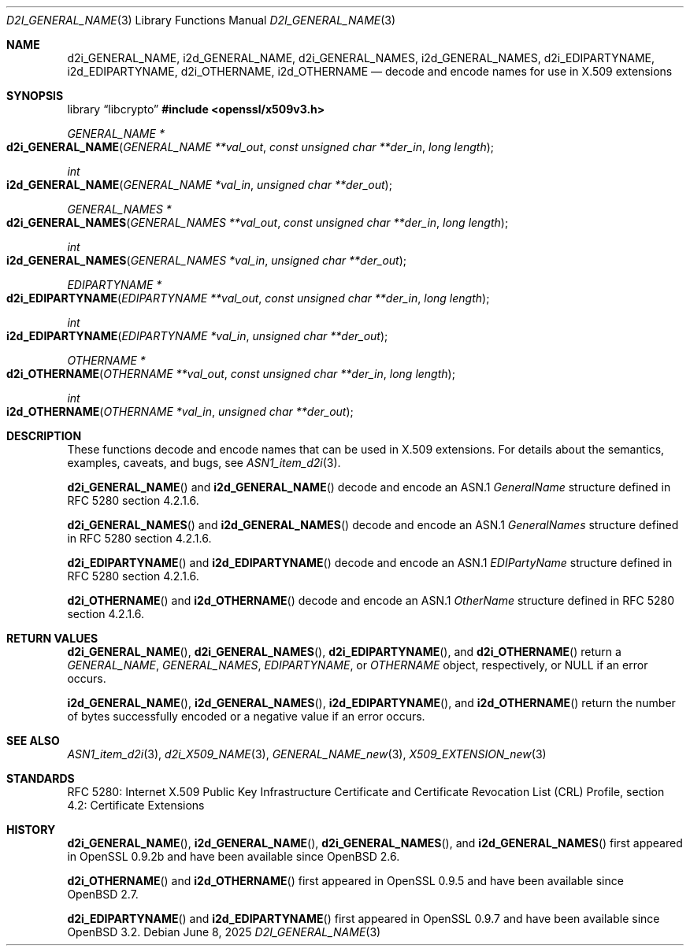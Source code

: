 .\"	$OpenBSD: d2i_GENERAL_NAME.3,v 1.5 2025/06/08 22:40:30 schwarze Exp $
.\"
.\" Copyright (c) 2016 Ingo Schwarze <schwarze@openbsd.org>
.\"
.\" Permission to use, copy, modify, and distribute this software for any
.\" purpose with or without fee is hereby granted, provided that the above
.\" copyright notice and this permission notice appear in all copies.
.\"
.\" THE SOFTWARE IS PROVIDED "AS IS" AND THE AUTHOR DISCLAIMS ALL WARRANTIES
.\" WITH REGARD TO THIS SOFTWARE INCLUDING ALL IMPLIED WARRANTIES OF
.\" MERCHANTABILITY AND FITNESS. IN NO EVENT SHALL THE AUTHOR BE LIABLE FOR
.\" ANY SPECIAL, DIRECT, INDIRECT, OR CONSEQUENTIAL DAMAGES OR ANY DAMAGES
.\" WHATSOEVER RESULTING FROM LOSS OF USE, DATA OR PROFITS, WHETHER IN AN
.\" ACTION OF CONTRACT, NEGLIGENCE OR OTHER TORTIOUS ACTION, ARISING OUT OF
.\" OR IN CONNECTION WITH THE USE OR PERFORMANCE OF THIS SOFTWARE.
.\"
.Dd $Mdocdate: June 8 2025 $
.Dt D2I_GENERAL_NAME 3
.Os
.Sh NAME
.Nm d2i_GENERAL_NAME ,
.Nm i2d_GENERAL_NAME ,
.Nm d2i_GENERAL_NAMES ,
.Nm i2d_GENERAL_NAMES ,
.Nm d2i_EDIPARTYNAME ,
.Nm i2d_EDIPARTYNAME ,
.Nm d2i_OTHERNAME ,
.Nm i2d_OTHERNAME
.Nd decode and encode names for use in X.509 extensions
.Sh SYNOPSIS
.Lb libcrypto
.In openssl/x509v3.h
.Ft GENERAL_NAME *
.Fo d2i_GENERAL_NAME
.Fa "GENERAL_NAME **val_out"
.Fa "const unsigned char **der_in"
.Fa "long length"
.Fc
.Ft int
.Fo i2d_GENERAL_NAME
.Fa "GENERAL_NAME *val_in"
.Fa "unsigned char **der_out"
.Fc
.Ft GENERAL_NAMES *
.Fo d2i_GENERAL_NAMES
.Fa "GENERAL_NAMES **val_out"
.Fa "const unsigned char **der_in"
.Fa "long length"
.Fc
.Ft int
.Fo i2d_GENERAL_NAMES
.Fa "GENERAL_NAMES *val_in"
.Fa "unsigned char **der_out"
.Fc
.Ft EDIPARTYNAME *
.Fo d2i_EDIPARTYNAME
.Fa "EDIPARTYNAME **val_out"
.Fa "const unsigned char **der_in"
.Fa "long length"
.Fc
.Ft int
.Fo i2d_EDIPARTYNAME
.Fa "EDIPARTYNAME *val_in"
.Fa "unsigned char **der_out"
.Fc
.Ft OTHERNAME *
.Fo d2i_OTHERNAME
.Fa "OTHERNAME **val_out"
.Fa "const unsigned char **der_in"
.Fa "long length"
.Fc
.Ft int
.Fo i2d_OTHERNAME
.Fa "OTHERNAME *val_in"
.Fa "unsigned char **der_out"
.Fc
.Sh DESCRIPTION
These functions decode and encode names that can be used in X.509
extensions.
For details about the semantics, examples, caveats, and bugs, see
.Xr ASN1_item_d2i 3 .
.Pp
.Fn d2i_GENERAL_NAME
and
.Fn i2d_GENERAL_NAME
decode and encode an ASN.1
.Vt GeneralName
structure defined in RFC 5280 section 4.2.1.6.
.Pp
.Fn d2i_GENERAL_NAMES
and
.Fn i2d_GENERAL_NAMES
decode and encode an ASN.1
.Vt GeneralNames
structure defined in RFC 5280 section 4.2.1.6.
.Pp
.Fn d2i_EDIPARTYNAME
and
.Fn i2d_EDIPARTYNAME
decode and encode an ASN.1
.Vt EDIPartyName
structure defined in RFC 5280 section 4.2.1.6.
.Pp
.Fn d2i_OTHERNAME
and
.Fn i2d_OTHERNAME
decode and encode an ASN.1
.Vt OtherName
structure defined in RFC 5280 section 4.2.1.6.
.Sh RETURN VALUES
.Fn d2i_GENERAL_NAME ,
.Fn d2i_GENERAL_NAMES ,
.Fn d2i_EDIPARTYNAME ,
and
.Fn d2i_OTHERNAME
return a
.Vt GENERAL_NAME ,
.Vt GENERAL_NAMES ,
.Vt EDIPARTYNAME ,
or
.Vt OTHERNAME
object, respectively, or
.Dv NULL
if an error occurs.
.Pp
.Fn i2d_GENERAL_NAME ,
.Fn i2d_GENERAL_NAMES ,
.Fn i2d_EDIPARTYNAME ,
and
.Fn i2d_OTHERNAME
return the number of bytes successfully encoded or a negative value
if an error occurs.
.Sh SEE ALSO
.Xr ASN1_item_d2i 3 ,
.Xr d2i_X509_NAME 3 ,
.Xr GENERAL_NAME_new 3 ,
.Xr X509_EXTENSION_new 3
.Sh STANDARDS
RFC 5280: Internet X.509 Public Key Infrastructure Certificate and
Certificate Revocation List (CRL) Profile,
section 4.2: Certificate Extensions
.Sh HISTORY
.Fn d2i_GENERAL_NAME ,
.Fn i2d_GENERAL_NAME ,
.Fn d2i_GENERAL_NAMES ,
and
.Fn i2d_GENERAL_NAMES
first appeared in OpenSSL 0.9.2b and have been available since
.Ox 2.6 .
.Pp
.Fn d2i_OTHERNAME
and
.Fn i2d_OTHERNAME
first appeared in OpenSSL 0.9.5 and have been available since
.Ox 2.7 .
.Pp
.Fn d2i_EDIPARTYNAME
and
.Fn i2d_EDIPARTYNAME
first appeared in OpenSSL 0.9.7 and have been available since
.Ox 3.2 .
